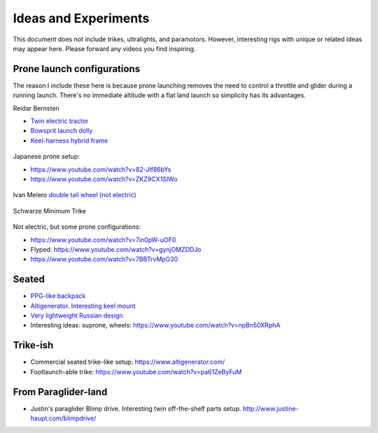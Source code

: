 ************************************************
Ideas and Experiments
************************************************

This document does not include trikes, ultralights, and paramotors. However, interesting rigs with unique or related ideas may appear here. Please forward any videos you find inspiring. 

Prone launch configurations
================================

The reason I include these here is because prone launching removes the need to control a throttle and glider during a running launch. There's no immediate altitude with a flat land launch so simplicity has its advantages.

Reidar Bernsten

* `Twin electric tractor <https://www.youtube.com/watch?v=z-OrT9RGfFI>`_
* `Bowsprit launch dolly <https://www.youtube.com/watch?v=VLn4_wpWyus>`_
* `Keel-harness hybrid frame <https://www.youtube.com/watch?v=UyrObtpiGWA&t=3s>`_

.. figure:: images/bielfeldprone.png

Japanese prone setup: 
  
* https://www.youtube.com/watch?v=82-JIf86bYs
* https://www.youtube.com/watch?v=ZKZ9CX1SIWo

.. figure:: images/jprone.png

Ivan Melero `double tail wheel (not electric) <https://www.youtube.com/watch?v=lNPEsNZPsUg>`_

.. figure:: images/prone_ivan.png

Schwarze Minimum Trike

.. figure:: images/proneshwarz.png


Not electric, but some prone configurations: 

* https://www.youtube.com/watch?v=7in0pW-uOF0
* Flyped: https://www.youtube.com/watch?v=gynjOMZDDJo
* https://www.youtube.com/watch?v=7BBTrvMpG30


Seated
=================================

* `PPG-like backpack <https://www.youtube.com/watch?v=Q0gEOvI-T_s>`_
* `Altigenerator. Interesting keel mount <https://www.youtube.com/watch?v=nPbz7o6wtM0>`_
* `Very lightweight Russian design <https://www.youtube.com/watch?v=KkwsizoLIQ8>`_
* Interesting ideas: suprone, wheels: https://www.youtube.com/watch?v=npBn50XRphA

Trike-ish
====================

* Commercial seated trike-like setup: https://www.altigenerator.com/
* Footlaunch-able trike: https://www.youtube.com/watch?v=pa61ZeByFuM

From Paraglider-land
========================

* Justin's paraglider Blimp drive. Interesting twin off-the-shelf parts setup. http://www.justine-haupt.com/blimpdrive/





